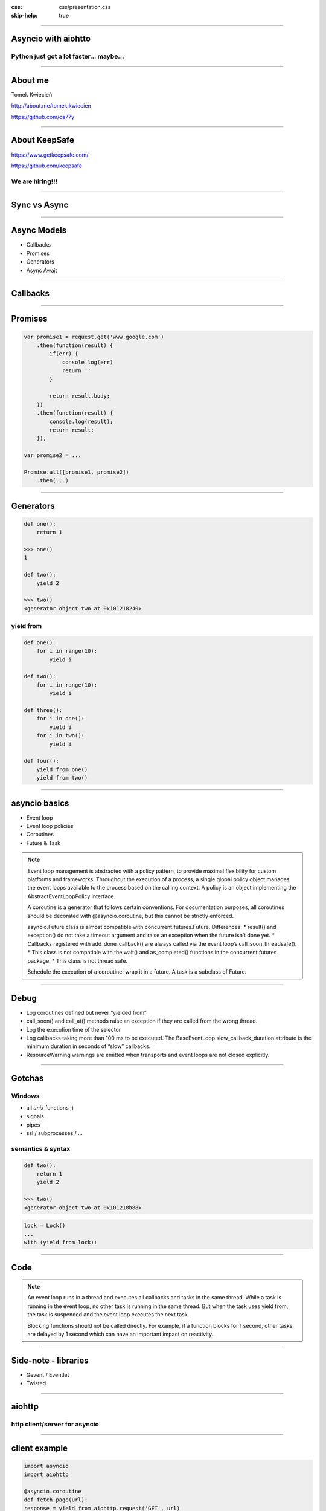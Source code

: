 :css: css/presentation.css
:skip-help: true

.. title:: Asyncio with aiohtto

----

Asyncio with aiohtto
==========================

Python just got a lot faster... maybe...
-----------------------------------------

----

About me
==========================

Tomek Kwiecień

http://about.me/tomek.kwiecien

https://github.com/ca77y

.. image:: images/totem.jpg
    :height: 200px
    :width: 200px

----

About KeepSafe
==================

https://www.getkeepsafe.com/

https://github.com/keepsafe

.. image:: images/keepsafe-logo.png

We are hiring!!!
------------------

----

Sync vs Async
===============

.. image:: images/sync-async.jpg

----

Async Models
===============

* Callbacks
* Promises
* Generators
* Async Await

----

Callbacks
==========

.. image:: images/pyramid.png

----

Promises
==========

.. code:: javascript

    var promise1 = request.get('www.google.com')
        .then(function(result) {
            if(err) {
                console.log(err)
                return ''
            }

            return result.body;
        })
        .then(function(result) {
            console.log(result);
            return result;
        });

    var promise2 = ...

    Promise.all([promise1, promise2])
        .then(...)

.. image:: images/promises.png

----

Generators
===========

.. code:: python

    def one():
        return 1

    >>> one()
    1

    def two():
        yield 2

    >>> two()
    <generator object two at 0x101218240>

yield from
--------------

.. code:: python

    def one():
        for i in range(10):
            yield i

    def two():
        for i in range(10):
            yield i

    def three():
        for i in one():
            yield i
        for i in two():
            yield i

    def four():
        yield from one()
        yield from two()

----

asyncio basics
===============

* Event loop
* Event loop policies
* Coroutines
* Future & Task

.. note::

    Event loop management is abstracted with a policy pattern, to provide maximal flexibility for custom platforms and frameworks.
    Throughout the execution of a process, a single global policy object manages the event loops available to the process based on the calling context.
    A policy is an object implementing the AbstractEventLoopPolicy interface.

    A coroutine is a generator that follows certain conventions.
    For documentation purposes, all coroutines should be decorated with @asyncio.coroutine, but this cannot be strictly enforced.

    asyncio.Future class is almost compatible with concurrent.futures.Future.
    Differences:
    * result() and exception() do not take a timeout argument and raise an exception when the future isn’t done yet.
    * Callbacks registered with add_done_callback() are always called via the event loop’s call_soon_threadsafe().
    * This class is not compatible with the wait() and as_completed() functions in the concurrent.futures package.
    * This class is not thread safe.

    Schedule the execution of a coroutine: wrap it in a future. A task is a subclass of Future.

----

Debug
===========

* Log coroutines defined but never “yielded from”
* call_soon() and call_at() methods raise an exception if they are called from the wrong thread.
* Log the execution time of the selector
* Log callbacks taking more than 100 ms to be executed. The BaseEventLoop.slow_callback_duration attribute is the minimum duration in seconds of “slow” callbacks.
* ResourceWarning warnings are emitted when transports and event loops are not closed explicitly.

----

Gotchas
=============

Windows
----------

* all *unix* functions ;)
* signals
* pipes
* ssl / subprocesses / ...

semantics & syntax
--------------------

.. code:: python

    def two():
        return 1
        yield 2

    >>> two()
    <generator object two at 0x101218b88>

.. code:: python

    lock = Lock()
    ...
    with (yield from lock):

----

Code
============

.. note::
    An event loop runs in a thread and executes all callbacks and tasks in the same thread.
    While a task is running in the event loop, no other task is running in the same thread.
    But when the task uses yield from, the task is suspended and the event loop executes the next task.

    Blocking functions should not be called directly.
    For example, if a function blocks for 1 second, other tasks are delayed by 1 second which can have an important impact on reactivity.

----

Side-note - libraries
==============================

* Gevent / Eventlet
* Twisted

----

aiohttp
==============

http client/server for asyncio
--------------------------------

----

client example
==================

.. code:: python

    import asyncio
    import aiohttp

    @asyncio.coroutine
    def fetch_page(url):
    response = yield from aiohttp.request('GET', url)
    assert response.status == 200
    return (yield from response.read())

    content = asyncio.get_event_loop().run_until_complete(
    fetch_page('http://python.org'))
    print(content)

----

server example
=================

.. code:: python

    import asyncio
    from aiohttp import web

    @asyncio.coroutine
    def handle(request):
        name = request.match_info.get('name', "Anonymous")
        text = "Hello, " + name
        return web.Response(body=text.encode('utf-8'))

    @asyncio.coroutine
    def init(loop):
        app = web.Application(loop=loop)
        app.router.add_route('GET', '/{name}', handle)

        srv = yield from loop.create_server(app.make_handler(),
                                            '127.0.0.1', 8080)
        print("Server started at http://127.0.0.1:8080")
        return srv

    loop = asyncio.get_event_loop()
    loop.run_until_complete(init(loop))
    try:
        loop.run_forever()
    except KeyboardInterrupt:
        pass

----

streaming
==============

.. code:: python

    r = yield from aiohttp.request(
    ...     'get', 'https://github.com/timeline.json')
    >>> r.content
    <aiohttp.streams.StreamReader object at 0x...>
    >>> yield from r.content.read(10)
    '\x1f\x8b\x08\x00\x00\x00\x00\x00\x00\x03'

----

websockets
===============

.. code:: python

    @asyncio.coroutine
    def websocket_handler(request):
        ws = web.WebSocketResponse()
        ws.start(request)

        while True:
            try:
                data = yield from ws.receive_str()
                if data == 'close':
                    ws.close()
                else:
                    ws.send_str(data + '/answer')
            except web.WebSocketDisconnectedError as exc:
                print(exc.code, exc.message)
                return ws

----

middleware
===============

.. code:: python

    @asyncio.coroutine
    def middleware_factory(app, handler):
        @asyncio.coroutine
        def middleware(request):
            return (yield from handler(request))
        return middleware

----

Questions?
===========

----

Thank you
=============
